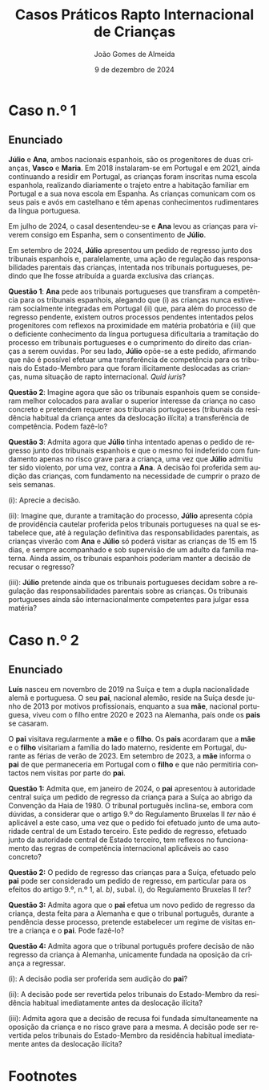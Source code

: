 #+title: Casos Práticos @@latex:\\@@ Rapto Internacional de Crianças
#+Author: João Gomes de Almeida
#+date: 9 de dezembro de 2024
#+latex_class: koma-article
#+LaTeX_HEADER: \usepackage{fontspec}
#+latex_header: \usepackage{polyglossia}
#+LaTeX_HEADER: \setmainlanguage{portuguese}
#+LaTeX_HEADER: \setotherlanguage{english}
#+latex_header: \addto\captionsportuguese{\def\contentsname{Índice}}
#+language: pt
# a varíavel org-export-smart-quotes-alist não tem pt, por isso às "smart quotes" não funcionam. Quando mudo para italiano funciona. _RESOLVIDO_: aditei código ao config.el.
#+options: toc:nil num:nil
#+LATEX_HEADER: \KOMAoptions{headings=small}
#+latex_compiler: xelatex
# #+odt_styles_file: ~/dropbox/bibliografia/odt/modelo.odt
#  #+cite_export: csl chicago-fullnote-bibliography.csl
#+cite_export: csl chicago-fullnote-bibliography-16.csl

* Caso n.º 1
** Enunciado
*Júlio* e *Ana*, ambos nacionais espanhois, são os progenitores de duas crianças, *Vasco* e *Maria*. Em 2018 instalaram-se em Portugal e em 2021, ainda continuando a residir em Portugal, as crianças foram inscritas numa escola espanhola, realizando diariamente o trajeto entre a habitação familiar em Portugal e a sua nova escola em Espanha. As crianças comunicam com os seus pais e avós em castelhano e têm apenas conhecimentos rudimentares da língua portuguesa.

Em julho de 2024, o casal desentendeu-se e *Ana* levou as crianças para viverem consigo em Espanha, sem o consentimento de *Júlio*.

Em setembro de 2024, *Júlio* apresentou um pedido de regresso junto dos tribunais espanhois e, paralelamente, uma ação de regulação das responsabilidades parentais das crianças, intentada nos tribunais portugueses, pedindo que lhe fosse atribuída a guarda exclusiva das crianças.

*Questão 1*: *Ana* pede aos tribunais portugueses que transfiram a competência para os tribunais espanhois, alegando que (i) as crianças nunca estiveram socialmente integradas em Portugal (ii) que, para além do processo de regresso pendente, existem outros processos pendentes intentados pelos progenitores com reflexos na proximidade em matéria probatória e (iii) que o deficiente conhecimento da língua portuguesa dificultaria a tramitação do processo em tribunais portugueses e o cumprimento do direito das crianças a serem ouvidas. Por seu lado, *Júlio* opõe-se a este pedido, afirmando que não é possível efetuar uma transferência de competência para os tribunais do Estado-Membro para que foram ilicitamente deslocadas as crianças, numa situação de rapto internacional. /Quid iuris/?

*Questão 2*: Imagine agora que são os tribunais espanhois quem se consideram melhor colocados para avaliar o superior interesse da criança no caso concreto e pretendem requerer aos tribunais portugueses (tribunais da residência habitual da criança antes da deslocação ilícita) a transferência de competência. Podem fazê-lo?

*Questão 3*: Admita agora que *Júlio* tinha intentado apenas o pedido de regresso junto dos tribunais espanhois e que o mesmo foi indeferido com fundamento apenas no risco grave para a criança, uma vez que *Júlio* admitiu ter sido violento, por uma vez, contra a *Ana*. A decisão foi proferida sem audição das crianças, com fundamento na necessidade de cumprir o prazo de seis semanas.

  (i): Aprecie a decisão.

  (ii): Imagine que, durante a tramitação do processo, *Júlio* apresenta cópia de providência cautelar proferida pelos tribunais portugueses na qual se estabelece que, até à regulação definitiva das responsabilidades parentais, as crianças viverão com *Ana* e *Júlio* só poderá visitar as crianças de 15 em 15 dias, e sempre acompanhado e sob supervisão de um adulto da família materna. Ainda assim, os tribunais espanhois poderiam manter a decisão de recusar o regresso?

  (iii): *Júlio* pretende ainda que os tribunais portugueses decidam sobre a regulação das responsabilidades parentais sobre as crianças. Os tribunais portugueses ainda são internacionalmente competentes para julgar essa matéria?

** Tópicos de resolução (abreviados) :noexport:

*** *Questão 1*: *Ana* pede aos tribunais portugueses que transfiram a competência para os tribunais espanhois, alegando que (i) as crianças nunca estiveram socialmente integradas em Portugal (ii) que, para além do processo de regresso pendente, existem outros processos pendentes intentados pelos progenitores com reflexos na proximidade em matéria probatória e (iii) que o deficiente conhecimento da língua portuguesa dificultaria a tramitação do processo em tribunais portugueses e o cumprimento do direito das crianças a serem ouvidas. Por seu lado, *Júlio* opõe-se a este pedido, afirmando que não é possível efetuar uma transferência de competência para os tribunais do Estado-Membro para que foram ilicitamente deslocadas as crianças, numa situação de rapto internacional. /Quid iuris/?

*Resposta:* Análise do artigo 12.º do Regulamento Bruxelas II /ter/[fn:1]. A principal questão é a de saber se o tribunal do Estado-Membro da residência habitual da criança imediatamente antes da deslocação ou retenção ilícitas pode, oficiamente ou a pedido de uma das partes, "transferir" a competência para regular as responsabilidades parentais para os tribunais do Estado-Membro em que a criança foi ilicitamente deslocada ou retida.

A questão é algo complexa, uma vez que o princípio da Convenção da Haia de 1980 é o tramitação rápida dos pedidos de regresso para, em regra geral, haver uma reposição célere do /status quo/ anterior à deslocação ou retenção ilícitas, de modo a não beneficiar o progenitor infrator.

A questão foi colocada ao TJ em sede do Regulamento Bruxelas II /bis/ no Acórdão de 13 de julho de 2013, /TT contra AK/, proc. C-87/22, que concluiu que a transferência era possível nestes casos:

#+begin_quote
46 De resto, resulta da jurisprudência do Tribunal de Justiça que a exigência prevista no artigo 15.º,vn.º 1, do Regulamento n.º 2201/2003, segundo a qual a remessa de um processo a um tribunal devoutro Estado-Membro deve servir o superior interesse da criança, constitui uma expressão dovprincípio orientador que guiou o legislador da União na conceção deste regulamento e que devevestruturar a sua aplicação nos processos de responsabilidade parental por ele abrangidos (v., neste
sentido, Acórdão de 27 de outubro de 2016, D., C-428/15, EU:C:2016:819, n.ºs 43 e 63).

47 Esta exigência significa necessariamente que deve ser tido em consideração o direito fundamental da criança, enunciado no artigo 24.º, n.º 3, da Carta dos Direitos Fundamentais, de manter regularmente relações pessoais e contactos diretos com ambos os progenitores (v., neste sentido, Acórdão de 23 de dezembro de 2009, Detiček, C-403/09 PPU, EU:C:2009:810, n.º 56).

48 É verdade que a deslocação ilícita de uma criança, na sequência de uma decisão unilateral de um dos seus progenitores, priva essa criança, na maior parte dos casos, da possibilidade de manter regularmente relações pessoais e contactos diretos com o outro progenitor (v., neste sentido, Acórdão de 1 de julho de 2010, Povse, C-211/10 PPU, EU:C:2010:400, n.º 64 e jurisprudência referida).

49 Todavia, esta circunstância não implica que o tribunal competente nos termos do artigo 10.º do Regulamento n.º 2201/2003 não consiga ilidir, tendo em conta o superior interessa da criança, a forte presunção a favor da manutenção da sua própria competência que decorre deste regulamento (v., neste sentido, Acórdão de 27 de outubro de 2016, D., C-428/15, EU:C:2016:819, n.º 49) e deva sistematicamente renunciar a exercer a faculdade de pedir a transferência prevista
no artigo 15.º, n.º 1, alínea b), desse regulamento quando o tribunal para quem a equaciona fazer se encontra no Estado-Membro para o qual a criança foi deslocada ilicitamente por um dos pais.

50 Implica, em contrapartida, que o tribunal competente para conhecer do mérito, nos termos do artigo 10.º do Regulamento n.º 2201/2003 se certifique, à luz das circunstâncias concretas do processo, de que a transferência equacionada não é suscetível de ter um impacto negativo nas relações afetivas, familiares e sociais da criança em causa ou na sua situação material (v., neste sentido, Acórdão de 27 de outubro de 2016, D., C-428/15, EU:C:2016:819, n.os 58 e 59), e pondere, de forma equilibrada e razoável, no superior interesse da criança, todos os interesses em jogo, com base em considerações objetivas relativas à própria pessoa da criança e ao seu meio social (v., neste sentido, Acórdão de 23 de dezembro de 2009, Detiček, C-403/09 PPU, EU:C:2009:810, n.º 60). Assim, se este tribunal chegar à conclusão de que a remessa do processo a um tribunal de outro Estado-Membro é contrária ao superior interesse da criança, deverá excluí-la.

51 Logo, não é contrário aos objetivos prosseguidos pelo Regulamento n.o 2201/2003 que um tribunal competente em matéria de responsabilidade parental com base no artigo 10.º desse regulamento possa, a título excecional e após ter devidamente em conta, de forma equilibrada e razoável, o superior interesse da criança, pedir a remessa do processo que lhe foi submetido a um tribunal do Estado-Membro para o qual a criança em causa foi deslocada ilicitamente por um dos pais.
#+end_quote

Em suma, o TJ admitiu a possibilidade de "transferência", mas não deixou de assinalar que esta possiblidade, que tem já um carácter excecional (verificar início do artigo 12.º, n.º 1) é, neste caso concreto - "transferência" de competência para o tribunal do Estado-Membro da deslocação ou retenção ilícitas -, de uma excecionalidade /acrescida/, resultante da "forte presunção a favor da manutenção da sua própria competência" (cons. 49 do Acórdão).

*** *Questão 2*: Imagine agora que são os tribunais espanhois quem se consideram melhor colocados para avaliar o superior interesse da criança no caso concreto e pretendem requerer aos tribunais portugueses (tribunais da residência habitual da criança antes da deslocação ilícita) a transferência de competência. Podem fazê-lo?

*Resposta:* Análise do artigo 13.º. À primeira vista a resposta seria a mesma, até porque no contexto do Regulamento Bruxelas II /bis/, no qual foi proferido o Acórdão /TT contra AK/, a questão da "transferência" de competência a pedido de um tribunal de outro Estado-Membro que não é competente estava regulada no mesmo artigo 15.º do Regulamento Bruxelas II /bis/.

Todavia, o Regulamento Bruxelas II /ter/ separou em dois artigos a matéria da "transferência":

  (i) quando a transferência é iniciada por um tribunal de um Estado-Membro que tem competência para regular as responsabilidades parentais, é aplicável o artigo 12.º;

  (ii) quando a transferência é iniciada através de um pedido de um tribunal de um Estado-Membro que /não/ tem competência para regular as responsabilidades parentais, é aplicável o artigo 13.º.

  O artigo 13.º estabelece que o regime de transferência, quando iniciado através de um pedido de um tribunal de um Estado-Membro que /não/ tem competência para regular as responsabilidade parentais, é aplicável "(...) sem prejuízo do artigo 9.º (...)" (cf. artigo 13.º, n.º 1).

  O que se deve entender por este "sem prejuízo do artigo 9.º"? Parece que, nos casos de rapto internacional de crianças, o tribunal do Estado-Membro para onde a criança foi ilicitamente deslocada ou retida /não pode/ requerer a transferência de competência ao tribunal do Estado-Membro da residência habitual da criança imediatamente anterior à deslocação ou retenção ilícitas.

*** *Questão 3*: Admita agora que *Júlio* tinha intentado apenas o pedido de regresso junto dos tribunais espanhois e que o mesmo foi indeferido com fundamento apenas no risco grave para a criança, uma vez que *Júlio* admitiu ter sido violento, por uma vez, contra a *Ana*. A decisão foi proferida sem audição das crianças, com fundamento na necessidade de cumprir o prazo de seis semanas.

**** (i): Aprecie a decisão.

*Resposta:* Pretende-se que os formandos ponderem duas coisas:

(1) Análise do artigo 13.º, n.º 1, alínea /b)/, da Convenção da Haia de 1980. Estamos perante uma situação de risco grave para a criança?

(2) A necessidade de audição da criança. O fundamento indicado (cumprimento do prazo previsto no art. 24.º, n.º 1) não parece admissível para não dar à criança a oportunidade real e efetiva de expressar as suas opiniões.

****  (ii): Imagine que, durante a tramitação do processo, *Júlio* apresenta cópia de providência cautelar proferida pelos tribunais portugueses na qual se estabelece que, até à regulação definitiva das responsabilidades parentais, as crianças viverão com *Ana* e *Júlio* só poderá visitar as crianças de 15 em 15 dias, e sempre acompanhado e sob supervisão de um adulto da família materna. Ainda assim, os tribunais espanhois poderiam manter a decisão de recusar o regresso?

*Resposta:* Análise do artigo 27.º, em especial os n.ºs 3 e 4.

A decisão final caberia sempre aos tribunais espanhois, que só deixariam de poder proferir uma decisão de recusa de regresso com base no artigo 13.º, n.º 1, al. /b)/ da Convenção da Haia de 1980, se formarem a convicção de que foram tomadas providências adequadas para garantir a proteção da criança após o seu regresso.

****  (iii): *Júlio* pretende ainda que os tribunais portugueses decidam sobre a regulação das responsabilidades parentais sobre as crianças. Os tribunais portugueses ainda são internacionalmente competentes para julgar essa matéria?

*Resposta: Análise do artigo 29.º, em especial n.ºs 3 e 5 e artigo 10.º.

Se em momento anterior ao proferimento da decisão que recusa o regresso da criança já estiver intentada ação de regulação das responsabilidades parentais nos tribunais portugueses /e/ o tribunal que proferiu a decisão de recusa tiver conhecimento disso, esse tribunal é obrigado a transmitir ao tribunal português, no prazo de um mês a contar da data da decisão de recusa, (i) cópia da decisão, (ii) certidão emitida nos termos do n.º 2 e (iii) se for caso disso, uma transcrição, resumo ou atas das audições perante o tribunal e quaisquer outros documentos que considere pertinentes (art. 29.º, n.º 3).

Se /não/ estiver intentada ação de regulação das responsabilidades parentais nos tribunais portugueses, *Júlio* tem um prazo de 3 meses, a contar da data de notificação da decisão que recusa o regresso da criança, para instaurar a ação de regulação das responsabilidade parentais nos tribunais portugueses, devendo juntar os seguintes documentos: (i) cópia da decisão, (ii) certidão emitida nos termos do n.º 2 e (iii) se for caso disso, uma transcrição, resumo ou atas das audições perante o tribunal que recusou o regresso das crianças.

Em suma, nestes casos a decisão /definitiva/ acaba por ficar nos tribunais do Estado-Membro da residência habitual da criança imediatamente antes da deslocaçãou retenção ilícitas, pois se a decisão da ação de regulação das responsabilidades parentais implicar o regresso da criança, essa decisão sobrepõe-se à decisão que recusou o regresso (art. 29.º, n.º 6).

* Caso n.º 2
** Enunciado

*Luís* nasceu em novembro de 2019 na Suíça e tem a dupla nacionalidade alemã e portuguesa. O seu *pai*, nacional alemão, reside na Suíça desde junho de 2013 por motivos profissionais, enquanto a sua *mãe*, nacional portuguesa, viveu com o filho entre 2020 e 2023 na Alemanha, país onde os *pais* se casaram.

O *pai* visitava regularmente a *mãe* e o *filho*. Os *pais* acordaram que a *mãe* e o *filho* visitariam a família do lado materno, residente em Portugal, durante as férias de verão de 2023. Em setembro de 2023, a *mãe* informa o *pai* de que permaneceria em Portugal com o *filho* e que não permitiria contactos nem visitas por parte do *pai*.

*Questão 1:* Admita que, em janeiro de 2024, o *pai* apresentou à autoridade central suíça um pedido de regresso da criança para a Suíça ao abrigo da Convenção da Haia
de 1980. O tribunal português inclina-se, embora com dúvidas, a considerar que o artigo 9.º do Regulamento Bruxelas II /ter/ não é aplicável a este caso, uma vez que o pedido foi efetuado junto de uma autoridade central de um Estado terceiro. Este pedido de regresso, efetuado junto da autoridade central de Estado terceiro, tem reflexos no funcionamento das regras de competência internacional aplicáveis ao caso concreto?

*Questão 2:* O pedido de regresso das crianças para a Suíça, efetuado pelo *pai* pode ser considerado um pedido de regresso, em particular para os efeitos do artigo 9.º, n.º 1, al. /b)/, subal. i), do Regulamento Bruxelas II /ter/?

*Questão 3:* Admita agora que o *pai* efetua um novo pedido de regresso da criança, desta feita para a Alemanha e que o tribunal português, durante a pendência desse processo, pretende estabelecer um regime de visitas entre a criança e o *pai*. Pode fazê-lo?

*Questão 4:* Admita agora que o tribunal português profere decisão de não regresso da criança à Alemanha, unicamente fundada na oposição da criança a regressar.

  (i): A decisão podia ser proferida sem audição do *pai*?

  (ii): A decisão pode ser revertida pelos tribunais do Estado-Membro da residência habitual imediatamente antes da deslocação ilícita?

  (iii): Admita agora que a decisão de recusa foi fundada simultaneamente na oposição da criança e no risco grave para a mesma. A decisão pode ser revertida pelos tribunais do Estado-Membro da residência habitual imediatamente antes da deslocação ilícita?


** Tópicos de resolução (abreviados) :noexport:

*** *Questão 1:* Admita que, em janeiro de 2024, o *pai* apresentou à autoridade central suíça um pedido de regresso da criança para a Suíça ao abrigo da Convenção da Haia de 1980. O tribunal português inclina-se, embora com dúvidas, a considerar que o artigo 9.º do Regulamento Bruxelas II /ter/ não é aplicável a este caso, uma vez que o pedido foi efetuado junto de uma autoridade central de um Estado terceiro. Este pedido de regresso, efetuado junto da autoridade central de Estado terceiro, tem reflexos no funcionamento das regras de competência internacional aplicáveis ao caso concreto?

*Resposta:* A questão que aqui se coloca é a de saber se o facto de o pedido de regresso ao abrigo da Convenção da Haia de 1980 ter sido feito por uma autoridade central de Estado terceiro (i.e., que não é um Estado-Membro) tem como consequência a inaplicabilidade ao caso do artigo 9.º (manutenção da competência dos tribunais do Estado-Membro da residência habitual da criança imediatamente antes da deslocação ou retenção ilícitas).

A questão foi colocada ao TJ no Acórdão de 20 de junho de 2024, /Pai contra Mãe/, proc. C-32/23, no qual o TJ concluiu que:

#+begin_quote
        59 Deste modo, a mera circunstância de o progenitor cujo direito de guarda foi violado ter instaurado, sem sucesso, um processo nos termos da Convenção da Haia de 1980 a fim de obter o regresso da criança deslocada ou retida ilicitamente por intermédio de uma autoridade central de um país terceiro e transmitido, posteriormente, às autoridades competentes de um Estado-Membro, não tem incidência na aplicação, em tal situação, da regra de competência especial prevista no artigo 10.o do Regulamento n.º 2201/2003.
#+end_quote

Resulta, assim, que a intervenção da autoridade central de Estado terceiro, que é Estado Contratante da Convenção da Haia de 1980, não tem reflexos na aferição da critérios de aplicabilidade do artigo 9.º.

*** *Questão 2:* O pedido de regresso das crianças para a Suíça, efetuado pelo *pai* pode ser considerado um pedido de regresso, em particular para os efeitos do artigo 9.º, n.º 1, al. /b)/, subal. i), do Regulamento Bruxelas II /ter/?

*Resposta:*

Pretende-se aqui que os formandos reflictam sobre o conceito de pedido de regresso, expresso no artigo 9.º e que é relevante para aferir da aplicabilidade desta norma atributiva de competência internacional.

O ponto decisivo é que foi pedido o regresso para um Estado (Suíça) diferente daquele no qual a criança residia habitualmente antes da deslocação ou retenção ilícitas (Alemanha).

O TJ já esclareceu no Acórdão de 20 de junho de 2024, /Pai contra Mãe/, proc. C-32/23, que:

#+begin_quote
        67 Segundo jurisprudência constante, na interpretação de uma disposição do direito da União, há que ter em conta não só os seus termos, mas também o seu contexto e os objetivos prosseguidos pela regulamentação de que faz parte [v., neste sentido, Acórdão de 13 de julho de 2023, TT (Deslocação da criança), C-87/22, EU:C:2023:571, n.º 39 e jurisprudência referida].

        (...)

        70 Por conseguinte, é lógico e conforme à sistemática das regras de competência em matéria de responsabilidade parental previstas pelo Regulamento n.o 2201/2003 que, por um lado, o «pedido de regresso», referido no artigo 10.o deste regulamento, deve ser dirigido às autoridades competentes do Estado-Membro no território do qual a criança foi deslocada ilicitamente e se encontra fisicamente e, por outro, este mesmo pedido visa obter o regresso dessa criança aoEstado-Membro em cujo território tinha a sua residência imediatamente antes da deslocação ilícita, e cujos órgãos jurisdicionais estão, como o Tribunal de Justiça já declarou, devido à sua proximidade geográfica, geralmente mais bem colocados para apreciar as medidas a adotar no interesse da criança [v., neste sentido, Acórdão de 13 de julho de 2023, TT (Deslocação da criança), C-87/22, EU:C:2023:571, n.o 33 e jurisprudência referida]. Ora, um pedido destinado a que a criança seja levada para outro Estado, que seja um país terceiro, no território do qual não residiu de forma habitual antes da sua deslocação ilícita, não cumpre esta lógica.

        71 Por último, esta interpretação é corroborada pelo objetivo do Regulamento n.º 2201/2003. Com efeito, este visa dissuadir os raptos de crianças entre Estados e, em caso de tal, obter o regresso imediato da criança ao Estado da sua residência habitual (Acórdão de 19 de setembro de 2018, C.E. e N.E., C-325/18 PPU e C-375/18 PPU, EU:C:2018:739, n.º 47).
#+end_quote

Em conclusão: o pedido efetuado /não pode/ ser considerado um pedido de regresso para efeitos do artigo 9.º.

*** *Questão 3:* Admita agora que o *pai* efetua um novo pedido de regresso da criança, desta feita para a Alemanha e que o tribunal português, durante a pendência desse processo, pretende estabelecer um regime de visitas entre a criança e o *pai*. Pode fazê-lo?

*Resposta:*

Análise do artigo 27.º, n.º 2. O tribunal pode (mas não tem de) regular o contacto entre a criança e o progenitor que pede o regresso. O princípio retor é o superior interesse da criança. Trata-se de uma faculdade importante, porque:

#+begin_quote
        (...) a deslocação ilícita [ou retenção ilícita] de uma criança, na sequência de uma decisão unilateral de um dos seus progenitores, priva essa criança, na maior parte dos casos, da possibilidade de manter regularmente relações pessoais e contactos diretos com o outro progenitor (v., neste sentido, Acórdão de 1 de julho de 2010, Povse, C-211/10 PPU, EU:C:2010:400, n.º 64 e jurisprudência referida). (Ac. TT contra AK, proc. C-87/22, considerando n.º 48)
#+end_quote

O estabelecimento desse contacto segue o disposto no artigo 15.º.

*** *Questão 4:* Admita agora que o tribunal português profere decisão de não regresso da criança à Alemanha, unicamente fundada na oposição da criança a regressar.

****  (i): A decisão podia ser proferida sem audição do *pai*?

*Resposta:* não (art. 27.º, n.º 1).

****  (ii): A decisão pode ser revertida pelos tribunais do Estado-Membro da residência habitual imediatamente antes da deslocação ilícita?

*Resposta:* sim (arts. 29.º, n.ºs 3, 5 e 6)

****  (iii): Admita agora que a decisão de recusa foi fundada simultaneamente na oposição da criança e no risco grave para a mesma. A decisão pode ser revertida pelos tribunais do Estado-Membro da residência habitual imediatamente antes da deslocação ilícita?

*Resposta:* apesar da letra do artigo 29.º, n.º 1, entendo que este regime de "overruling" dos tribunais de Estados-Membros da residência habitual das crianças antes da deslocação ou retenção ilícitas se aplica também quando se utilizam /cumulativamente/ os fundamentos de risco grave para criança e oposição da criança ao regresso /e não apenas/ quando se fundamenta /exclusivamente/ num destes dois fundamentos.

Este regime só não é aplicável, na minha opinião, se a decisão de recusa se fundar /também/ num outro motivo de recusa previsto na Convenção da Haia de 1980 que não seja um destes dois.

* Footnotes

[fn:1] Doravante, os artigos referidos sem indicação de fonte pertencem a este Regulamento.
